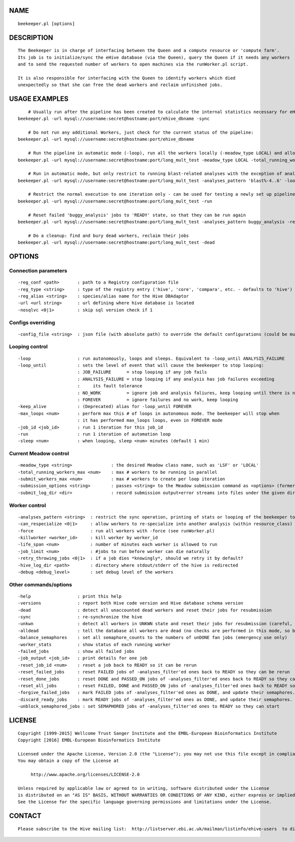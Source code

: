 NAME
====

::

        beekeeper.pl [options]

DESCRIPTION
===========

::

        The Beekeeper is in charge of interfacing between the Queen and a compute resource or 'compute farm'.
        Its job is to initialize/sync the eHive database (via the Queen), query the Queen if it needs any workers
        and to send the requested number of workers to open machines via the runWorker.pl script.

        It is also responsible for interfacing with the Queen to identify workers which died
        unexpectedly so that she can free the dead workers and reclaim unfinished jobs.

USAGE EXAMPLES
==============

::

            # Usually run after the pipeline has been created to calculate the internal statistics necessary for eHive functioning
        beekeeper.pl -url mysql://username:secret@hostname:port/ehive_dbname -sync

            # Do not run any additional Workers, just check for the current status of the pipeline:
        beekeeper.pl -url mysql://username:secret@hostname:port/ehive_dbname

            # Run the pipeline in automatic mode (-loop), run all the workers locally (-meadow_type LOCAL) and allow for 3 parallel workers (-total_running_workers_max 3)
        beekeeper.pl -url mysql://username:secret@hostname:port/long_mult_test -meadow_type LOCAL -total_running_workers_max 3 -loop

            # Run in automatic mode, but only restrict to running blast-related analyses with the exception of analyses 4..6
        beekeeper.pl -url mysql://username:secret@hostname:port/long_mult_test -analyses_pattern 'blast%-4..6' -loop

            # Restrict the normal execution to one iteration only - can be used for testing a newly set up pipeline
        beekeeper.pl -url mysql://username:secret@hostname:port/long_mult_test -run

            # Reset failed 'buggy_analysis' jobs to 'READY' state, so that they can be run again
        beekeeper.pl -url mysql://username:secret@hostname:port/long_mult_test -analyses_pattern buggy_analysis -reset_failed_jobs

            # Do a cleanup: find and bury dead workers, reclaim their jobs
        beekeeper.pl -url mysql://username:secret@hostname:port/long_mult_test -dead

OPTIONS
=======

Connection parameters
---------------------

::

        -reg_conf <path>       : path to a Registry configuration file
        -reg_type <string>     : type of the registry entry ('hive', 'core', 'compara', etc. - defaults to 'hive')
        -reg_alias <string>    : species/alias name for the Hive DBAdaptor
        -url <url string>      : url defining where hive database is located
        -nosqlvc <0|1>         : skip sql version check if 1

Configs overriding
------------------

::

        -config_file <string>  : json file (with absolute path) to override the default configurations (could be multiple)

Looping control
---------------

::

        -loop                  : run autonomously, loops and sleeps. Equivalent to -loop_until ANALYSIS_FAILURE
        -loop_until            : sets the level of event that will cause the beekeeper to stop looping:
                               : JOB_FAILURE      = stop looping if any job fails
                               : ANALYSIS_FAILURE = stop looping if any analysis has job failures exceeding
                               :     its fault tolerance
                               : NO_WORK          = ignore job and analysis faliures, keep looping until there is no work
                               : FOREVER          = ignore failures and no work, keep looping
        -keep_alive            : (Deprecated) alias for -loop_until FOREVER
        -max_loops <num>       : perform max this # of loops in autonomous mode. The beekeeper will stop when
                               : it has performed max_loops loops, even in FOREVER mode
        -job_id <job_id>       : run 1 iteration for this job_id
        -run                   : run 1 iteration of automation loop
        -sleep <num>           : when looping, sleep <num> minutes (default 1 min)

Current Meadow control
----------------------

::

        -meadow_type <string>               : the desired Meadow class name, such as 'LSF' or 'LOCAL'
        -total_running_workers_max <num>    : max # workers to be running in parallel
        -submit_workers_max <num>           : max # workers to create per loop iteration
        -submission_options <string>        : passes <string> to the Meadow submission command as <options> (formerly lsf_options)
        -submit_log_dir <dir>               : record submission output+error streams into files under the given directory (to see why some workers fail after submission)

Worker control
--------------

::

        -analyses_pattern <string>  : restrict the sync operation, printing of stats or looping of the beekeeper to the specified subset of analyses
        -can_respecialize <0|1>     : allow workers to re-specialize into another analysis (within resource_class) after their previous analysis was exhausted
        -force                      : run all workers with -force (see runWorker.pl)
        -killworker <worker_id>     : kill worker by worker_id
        -life_span <num>            : number of minutes each worker is allowed to run
        -job_limit <num>            : #jobs to run before worker can die naturally
        -retry_throwing_jobs <0|1>  : if a job dies *knowingly*, should we retry it by default?
        -hive_log_dir <path>        : directory where stdout/stderr of the hive is redirected
        -debug <debug_level>        : set debug level of the workers

Other commands/options
----------------------

::

        -help                  : print this help
        -versions              : report both Hive code version and Hive database schema version
        -dead                  : detect all unaccounted dead workers and reset their jobs for resubmission
        -sync                  : re-synchronize the hive
        -unkwn                 : detect all workers in UNKWN state and reset their jobs for resubmission (careful, they *may* reincarnate!)
        -alldead               : tell the database all workers are dead (no checks are performed in this mode, so be very careful!)
        -balance_semaphores    : set all semaphore_counts to the numbers of unDONE fan jobs (emergency use only)
        -worker_stats          : show status of each running worker
        -failed_jobs           : show all failed jobs
        -job_output <job_id>   : print details for one job
        -reset_job_id <num>    : reset a job back to READY so it can be rerun
        -reset_failed_jobs     : reset FAILED jobs of -analyses_filter'ed ones back to READY so they can be rerun
        -reset_done_jobs       : reset DONE and PASSED_ON jobs of -analyses_filter'ed ones back to READY so they can be rerun
        -reset_all_jobs        : reset FAILED, DONE and PASSED_ON jobs of -analyses_filter'ed ones back to READY so they can be rerun
        -forgive_failed_jobs   : mark FAILED jobs of -analyses_filter'ed ones as DONE, and update their semaphores. NOTE: This does not make them dataflow
        -discard_ready_jobs    : mark READY jobs of -analyses_filter'ed ones as DONE, and update their semaphores. NOTE: This does not make them dataflow
        -unblock_semaphored_jobs : set SEMAPHORED jobs of -analyses_filter'ed ones to READY so they can start

LICENSE
=======

::

        Copyright [1999-2015] Wellcome Trust Sanger Institute and the EMBL-European Bioinformatics Institute
        Copyright [2016] EMBL-European Bioinformatics Institute

        Licensed under the Apache License, Version 2.0 (the "License"); you may not use this file except in compliance with the License.
        You may obtain a copy of the License at

             http://www.apache.org/licenses/LICENSE-2.0

        Unless required by applicable law or agreed to in writing, software distributed under the License
        is distributed on an "AS IS" BASIS, WITHOUT WARRANTIES OR CONDITIONS OF ANY KIND, either express or implied.
        See the License for the specific language governing permissions and limitations under the License.

CONTACT
=======

::

        Please subscribe to the Hive mailing list:  http://listserver.ebi.ac.uk/mailman/listinfo/ehive-users  to discuss Hive-related questions or to be notified of our updates

